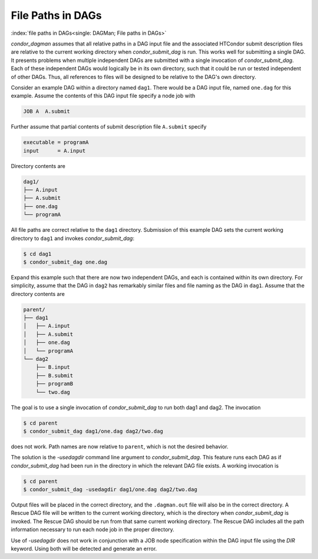 File Paths in DAGs
==================

:index:`file paths in DAGs<single: DAGMan; File paths in DAGs>`

*condor_dagman* assumes that all relative paths in a DAG input file and
the associated HTCondor submit description files are relative to the
current working directory when *condor_submit_dag* is run. This works
well for submitting a single DAG. It presents problems when multiple
independent DAGs are submitted with a single invocation of
*condor_submit_dag*. Each of these independent DAGs would logically be
in its own directory, such that it could be run or tested independent of
other DAGs. Thus, all references to files will be designed to be
relative to the DAG's own directory.

Consider an example DAG within a directory named ``dag1``. There would
be a DAG input file, named ``one.dag`` for this example. Assume the
contents of this DAG input file specify a node job with

.. code-block:: condor-dagman

      JOB A  A.submit

Further assume that partial contents of submit description file
``A.submit`` specify

.. code-block:: condor-submit

      executable = programA
      input      = A.input

Directory contents are

.. code-block:: text

    dag1/
    ├── A.input
    ├── A.submit
    ├── one.dag
    └── programA


All file paths are correct relative to the ``dag1`` directory.
Submission of this example DAG sets the current working directory to
``dag1`` and invokes *condor_submit_dag*:

.. code-block:: console

      $ cd dag1
      $ condor_submit_dag one.dag

Expand this example such that there are now two independent DAGs, and
each is contained within its own directory. For simplicity, assume that
the DAG in ``dag2`` has remarkably similar files and file naming as the
DAG in ``dag1``. Assume that the directory contents are

.. code-block:: text

    parent/
    ├── dag1
    │   ├── A.input
    │   ├── A.submit
    │   ├── one.dag
    │   └── programA
    └── dag2
        ├── B.input
        ├── B.submit
        ├── programB
        └── two.dag


The goal is to use a single invocation of *condor_submit_dag* to run
both dag1 and dag2. The invocation

.. code-block:: console

      $ cd parent
      $ condor_submit_dag dag1/one.dag dag2/two.dag

does not work. Path names are now relative to ``parent``, which is not
the desired behavior.

The solution is the *-usedagdir* command line argument to
*condor_submit_dag*. This feature runs each DAG as if
*condor_submit_dag* had been run in the directory in which the
relevant DAG file exists. A working invocation is

.. code-block:: console

      $ cd parent
      $ condor_submit_dag -usedagdir dag1/one.dag dag2/two.dag

Output files will be placed in the correct directory, and the
``.dagman.out`` file will also be in the correct directory. A Rescue DAG
file will be written to the current working directory, which is the
directory when *condor_submit_dag* is invoked. The Rescue DAG should
be run from that same current working directory. The Rescue DAG includes
all the path information necessary to run each node job in the proper
directory.

Use of *-usedagdir* does not work in conjunction with a JOB node
specification within the DAG input file using the *DIR* keyword. Using
both will be detected and generate an error.

